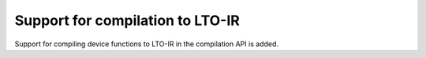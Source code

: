 Support for compilation to LTO-IR
---------------------------------

Support for compiling device functions to LTO-IR in the compilation API is
added.
